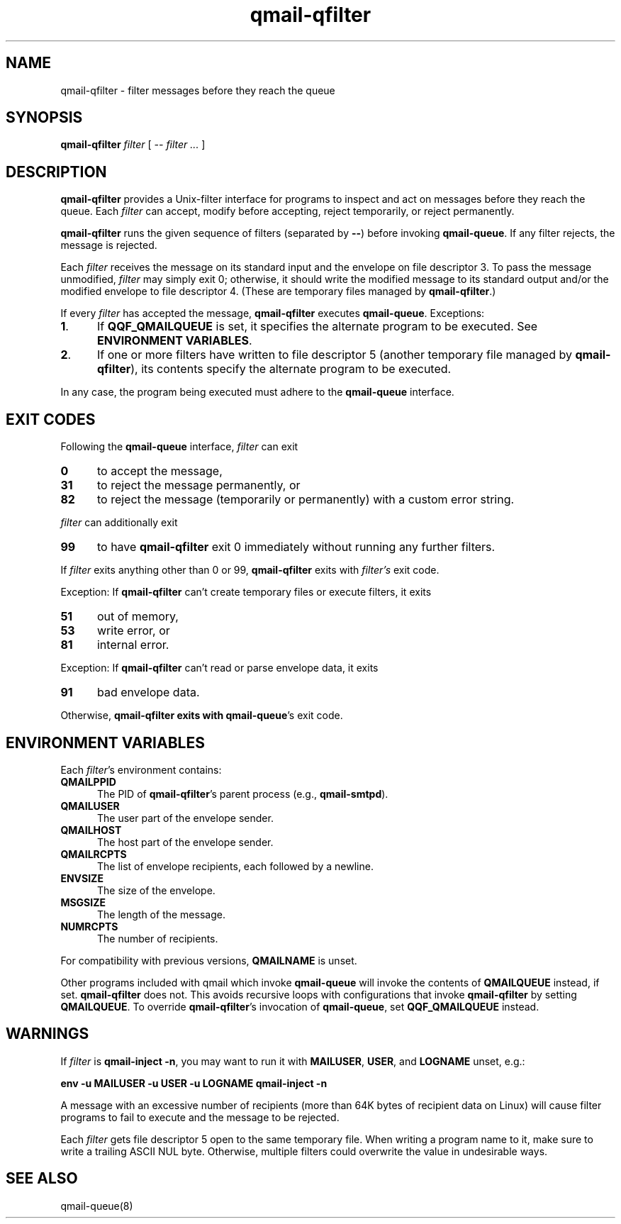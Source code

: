 .TH qmail-qfilter 1 2020-12-25
.SH NAME
qmail-qfilter \- filter messages before they reach the queue
.SH SYNOPSIS
.B qmail-qfilter
.I filter
[
.I -- filter ...
]
.SH DESCRIPTION
.B qmail-qfilter
provides a Unix-filter interface for programs to
inspect and act on messages before they reach the queue.
Each
.I filter
can
accept,
modify before accepting,
reject temporarily, or
reject permanently.
.P
.B qmail-qfilter
runs the given sequence of filters (separated by
.BR -- )
before invoking
.BR qmail-queue .
If any filter rejects, the message is rejected.
.P
Each
.I filter
receives the message on its standard input
and the envelope on file descriptor 3.
To pass the message unmodified,
.I filter
may simply exit 0;
otherwise, it should write the modified message to its standard output
and/or the modified envelope to file descriptor 4.
(These are temporary files managed by 
.BR qmail-qfilter .)
.P
If every
.I filter
has accepted the message,
.B qmail-qfilter
executes
.BR qmail-queue .
Exceptions:
.TP 5
.BR 1 .
If
.B QQF_QMAILQUEUE
is set, it specifies the alternate program to be executed. See
.BR "ENVIRONMENT VARIABLES" .
.TP
.BR 2 .
If one or more filters have written to file descriptor 5
(another temporary file managed by
.BR qmail-qfilter ),
its contents specify the alternate program to be executed.
.P
In any case, the program being executed must adhere to the
.B qmail-queue
interface.
.SH "EXIT CODES"
Following the
.B qmail-queue
interface,
.I filter
can exit
.TP 5
.B 0
to accept the message,
.TP 
.B 31
to reject the message permanently, or
.TP
.B 82
to reject the message (temporarily or permanently) with a custom error string.
.P
.I filter
can additionally exit
.TP 5
.B 99
to have
.B qmail-qfilter
exit 0 immediately without running any further filters.
.P
If
.I filter
exits anything other than 0 or 99,
.B qmail-qfilter
exits with
.IR filter's
exit code.
.P
Exception:
If
.B qmail-qfilter
can't create temporary files or execute filters, it exits
.TP 5
.B 51
out of memory,
.TP
.B 53
write error, or
.TP
.B 81
internal error.
.P
Exception:
If
.B qmail-qfilter
can't read or parse envelope data, it exits
.TP 5
.B 91
bad envelope data.
.P
Otherwise,
.B qmail-qfilter exits with
.BR qmail-queue 's
exit code.
.SH "ENVIRONMENT VARIABLES"
Each
.IR filter 's
environment contains:
.TP 5
.B QMAILPPID
The PID of
.BR qmail-qfilter 's
parent process (e.g.,
.BR qmail-smtpd ).
.TP
.B QMAILUSER
The user part of the envelope sender.
.TP
.B QMAILHOST
The host part of the envelope sender.
.TP
.B QMAILRCPTS
The list of envelope recipients, each followed by a newline.
.TP
.B ENVSIZE
The size of the envelope.
.TP
.B MSGSIZE
The length of the message.
.TP
.B NUMRCPTS
The number of recipients.
.P
For compatibility with previous versions,
.B QMAILNAME
is unset.
.P
Other programs included with qmail which invoke
.B qmail-queue
will invoke the contents of
.B QMAILQUEUE
instead, if set.
.B qmail-qfilter
does not.
This avoids recursive loops with configurations that invoke
.B qmail-qfilter
by setting
.BR QMAILQUEUE .
To override
.BR qmail-qfilter 's
invocation of
.BR qmail-queue ,
set
.B QQF_QMAILQUEUE
instead.
.SH WARNINGS
If
.I filter
is
.BR "qmail-inject -n",
you may want to run it with
.BR MAILUSER ,
.BR USER ,
and
.B LOGNAME
unset, e.g.:
.P
.B "env -u MAILUSER -u USER -u LOGNAME qmail-inject -n"
.P
A message with an excessive number of recipients (more than 64K bytes of
recipient data on Linux) will cause filter programs to fail to execute
and the message to be rejected.
.P
Each
.I filter
gets file descriptor 5 open to the same temporary file.
When writing a program name to it, make sure to write a trailing ASCII NUL byte.
Otherwise, multiple filters could overwrite the value in undesirable ways.
.SH "SEE ALSO"
qmail-queue(8)
